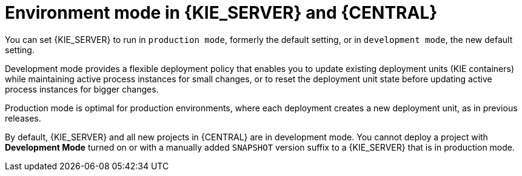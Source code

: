 [id='environment-mode-con']
= Environment mode in {KIE_SERVER} and {CENTRAL}

You can set {KIE_SERVER} to run in `production mode`, formerly the default setting, or in `development mode`, the new default setting.

Development mode provides a flexible deployment policy that enables you to update existing deployment units (KIE containers) while maintaining active process instances for small changes, or to reset the deployment unit state before updating active process instances for bigger changes.

Production mode is optimal for production environments, where each deployment creates a new deployment unit, as in previous releases.

By default, {KIE_SERVER} and all new projects in {CENTRAL} are in development mode. You cannot deploy a project with *Development Mode* turned on or with a manually added `SNAPSHOT` version suffix to a {KIE_SERVER} that is in production mode.
